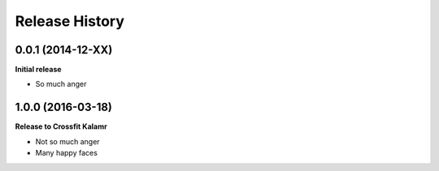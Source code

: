 .. :changelog:

Release History
---------------

0.0.1 (2014-12-XX)
++++++++++++++++++

**Initial release**

- So much anger

1.0.0 (2016-03-18)
++++++++++++++++++

**Release to Crossfit Kalamr**

- Not so much anger
- Many happy faces
